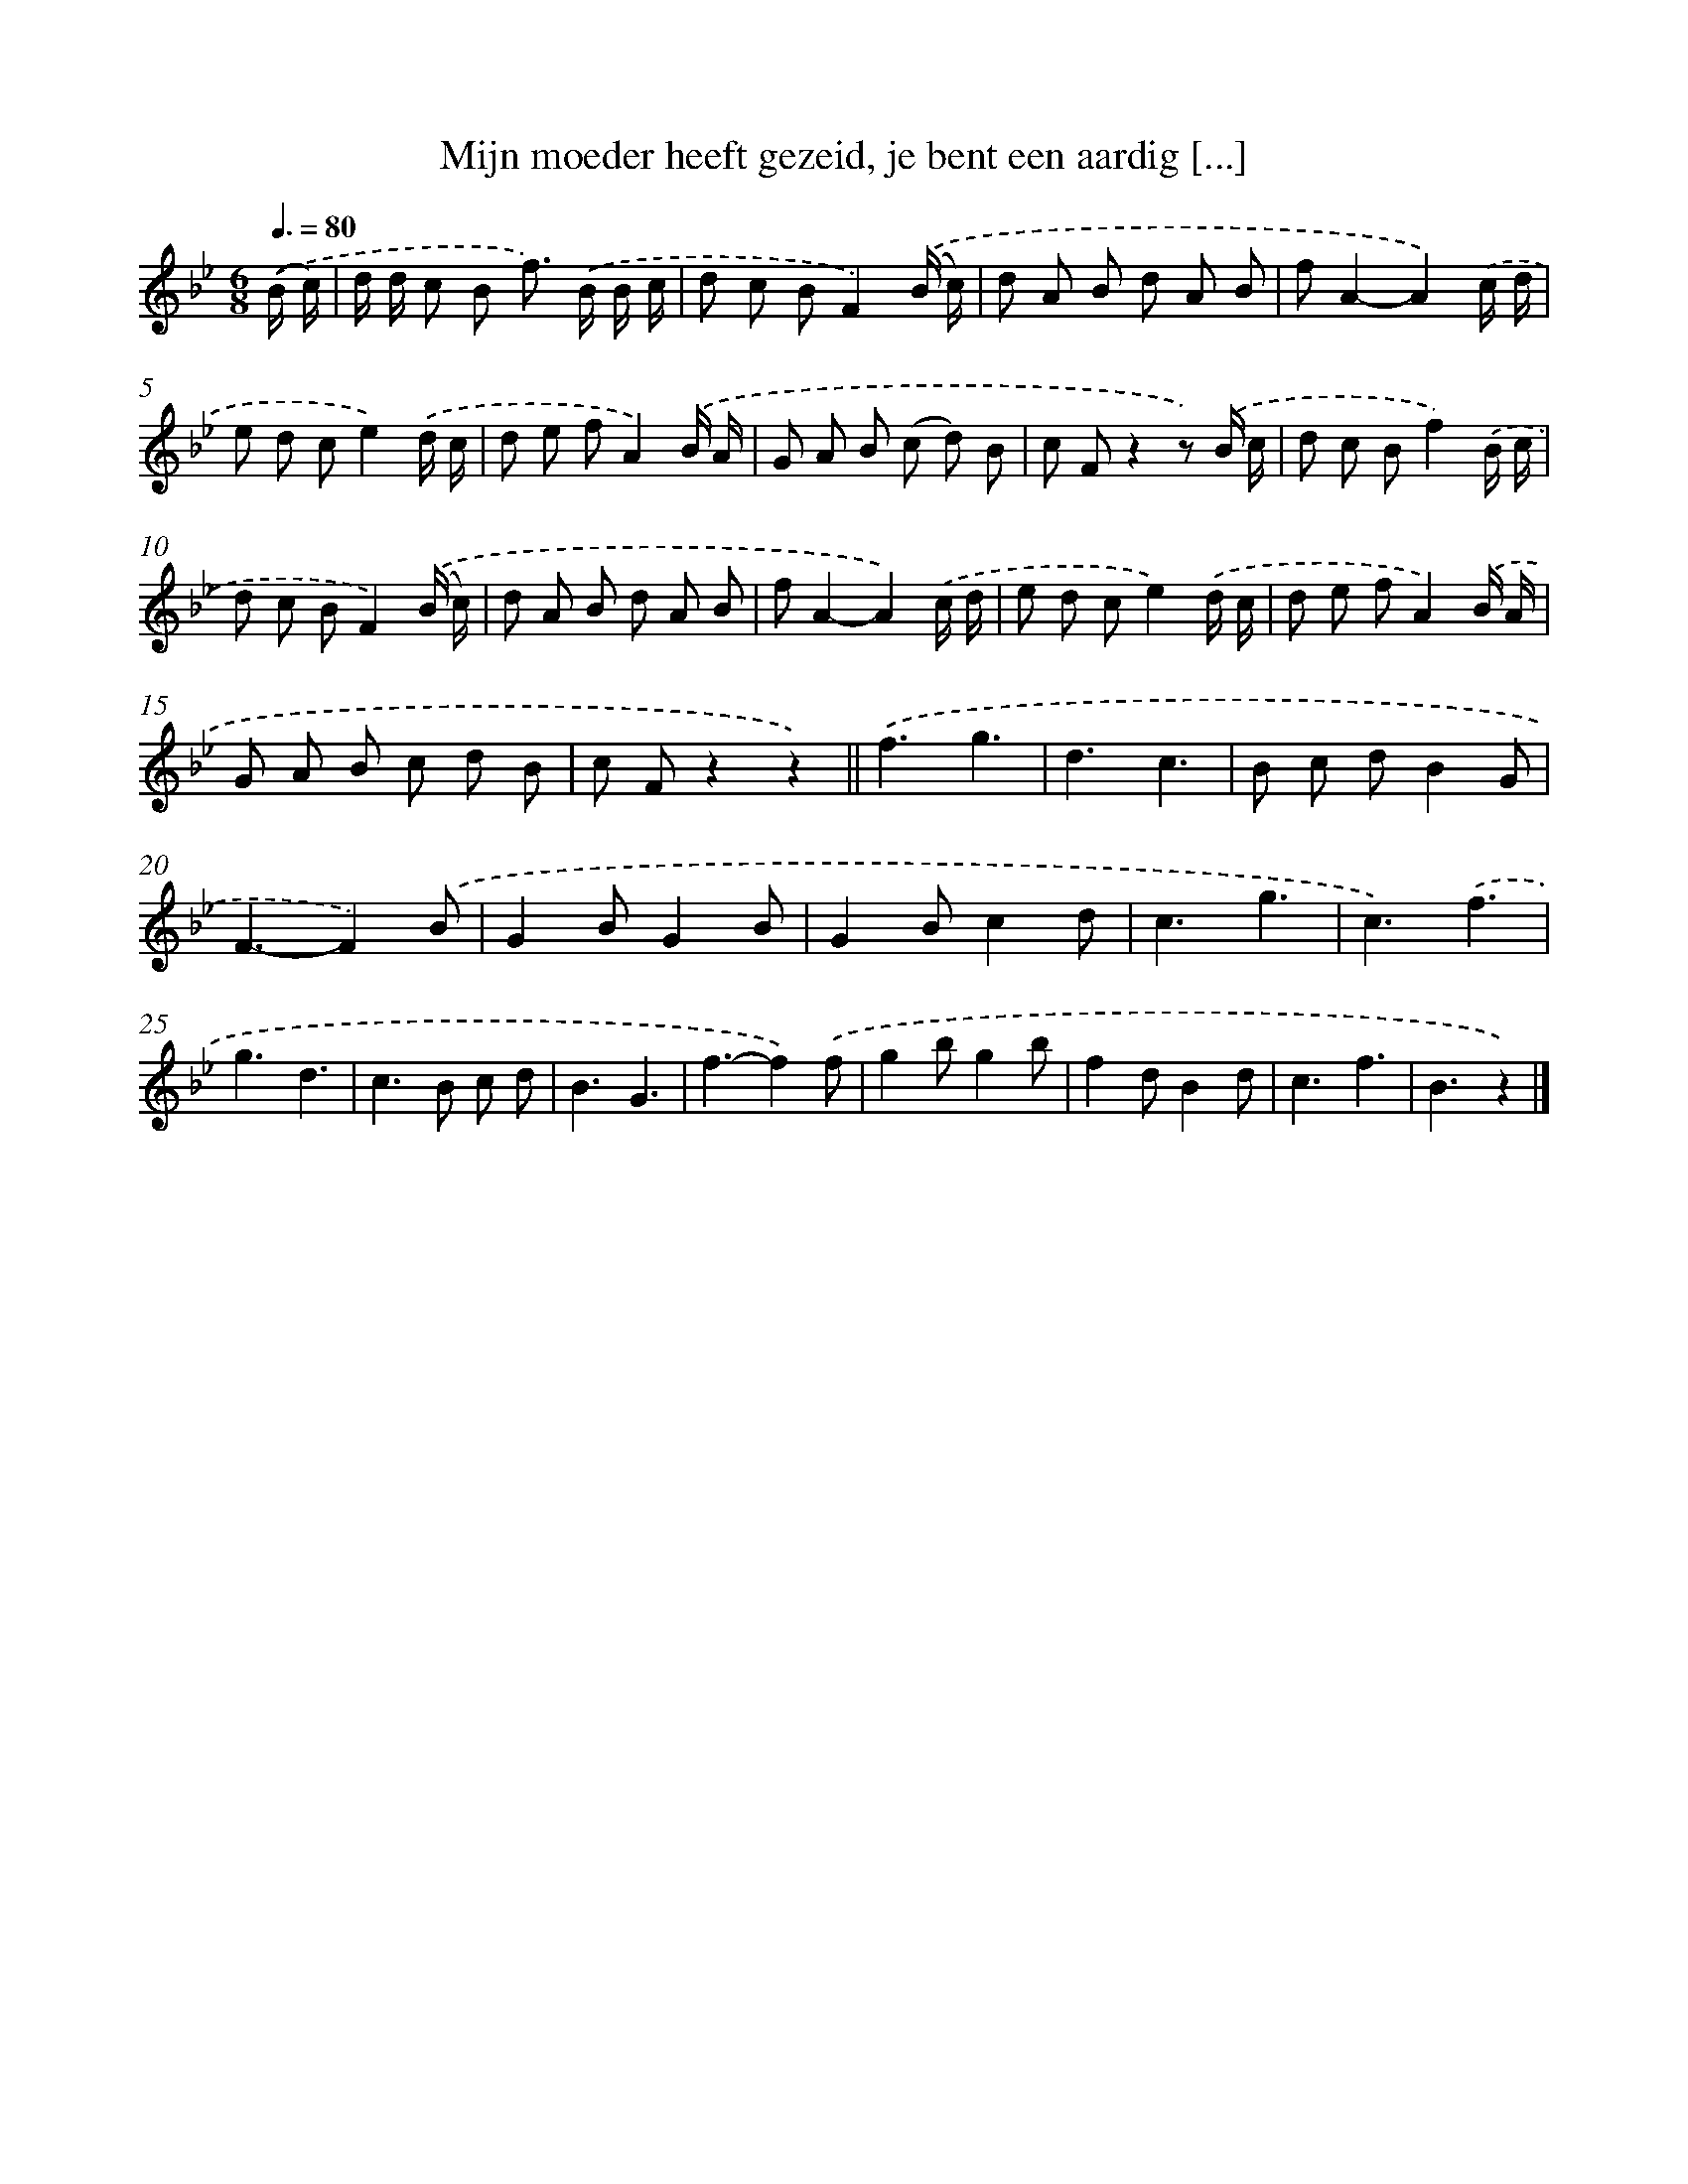 X: 10666
T: Mijn moeder heeft gezeid, je bent een aardig [...]
%%abc-version 2.0
%%abcx-abcm2ps-target-version 5.9.1 (29 Sep 2008)
%%abc-creator hum2abc beta
%%abcx-conversion-date 2018/11/01 14:37:07
%%humdrum-veritas 2013252740
%%humdrum-veritas-data 2396575710
%%continueall 1
%%barnumbers 0
L: 1/8
M: 6/8
Q: 3/8=80
K: Bb clef=treble
.('(B/ c/) [I:setbarnb 1]|
d/ d/ c B f>) .('B B/ c/ |
d c BF2).('(B/ c/) |
d A B d A B |
fA2-A2).('c/ d/ |
e d ce2).('d/ c/ |
d e fA2).('B/ A/ |
G A B (c d) B |
c Fz2z) .('B/ c/ |
d c Bf2).('B/ c/ |
d c BF2).('(B/ c/) |
d A B d A B |
fA2-A2).('c/ d/ |
e d ce2).('d/ c/ |
d e fA2).('B/ A/ |
G A B c d B |
c Fz2z2) ||
.('f3g3 [I:setbarnb 18]|
d3c3 |
B c dB2G |
F3-F2).('B |
G2BG2B |
G2Bc2d |
c3g3 |
c3).('f3 |
g3d3 |
c2>B2 c d |
B3G3 |
f3-f2).('f |
g2bg2b |
f2dB2d |
c3f3 |
B3z2) |]
